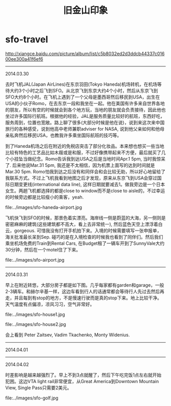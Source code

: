 * sfo-travel
#+TITLE: 旧金山印象

http://xiangce.baidu.com/picture/album/list/c5b8032ed2d3ddcb44337c01600ee300a41f6ef6

-----
2014.03.30

去时飞机JAL(Japan AirLines)在东京羽田(Tokyo Haneda)机场转机，在机场等待大约3个小时之后飞到SFO。从北京飞到东京大约4个小时，然后从东京飞到SFO大约8个小时。在飞机上遇到了一个父母是墨西哥然后移民到USA，出生在USA的小伙子Romo，在去东京一段和我坐在一起。他在美国有许多来自世界各地的朋友，所以有空的时候就会到各个地方玩，当地的朋友就会负责接待，因此他也坐过许多国际行航班。根据他的经验，JAL是服务质量比较好的航班，东西好吃，服务周到，位置也宽敞。路上聊了很多(大部分时候是他在说)，说到来这次来中国旅行的各种感受，说到他高中老师兼职adviser for NASA, 说到他父亲如何和他母亲私奔然后移民USA，也教我许多乘坐国际航班的技巧等。

到了Haneda机场之后在附近的免税店突击了部分化妆品。本来想也想买一些当地比较有特色的工艺品比如木屐或是和服，不过好像携带起来不方便，最后就买了几个小挂坠当做纪念。Romo告诉我到达USA之后是当地时间Apr.1 5pm, 当时我惊呆了. 后来他说Mar.31 5pm, 我还是不太相信，因为机票上面写的达到时间就是Mar.30 5pm. Romo怕我到达之后没有和同伴会和会比较无助，所以好心地留给了我联系方式。不过上飞机我看到地图之后才发现，原来从东京飞到USA会穿过国际日期变更线(international data line), 这样日期就要减去1。做我旁边是一个日本女生。两趟飞机都选择的都是close to window而不是close to aisle的，不过幸运的时候旁边都是比较瘦小的乘客，yeah. 

file:../images/sfo-haneda-airport.jpg

飞机快飞到SFO的时候，那景色着实漂亮。海岸线一侧是蔚蓝的大海，另一侧则是密密麻麻的建筑(这些建筑都不高大，看上去非常统一), 然后蓝色天空上漂浮着白云，gorgeous. 可惜我没有打开手机拍下来。入境的时候需要填写一张申报单，海关批准最长呆到Sep. 碰巧的是在入境检查的时候我也看到了同伴们。然后我们乘坐机场免费的Train到Rental Cars, 在Budget租了一辆车开到了SunnyVale大约30分钟，然后在一个motel住了下来。

file:../images/sfo-airport.jpg

-----
2014.03.31

早上在附近转悠，大部分房子都是如下图。几乎每家都有garden和garage，一般2-3辆车。和赫尔辛基一样，这边车看到行人的话通常都会等待行人先过去然后再走，并且每到有stop的地方，不是慢速行驶而是真的stop下来。地上比较干净。天气温度有点偏凉，凉风习习，空气非常好。

file:../images/sfo-house1.jpg

file:../images/sfo-house2.jpg

会上看到 Peter Zaitsev, Vadim Tkachenko, Monty Widenius.

-----
2014.04.01

-----
2014.04.02

时差影响是越来越强烈了。早上不到3点就醒了，然后下午吃完饭1点左右就开始犯困。这边VTA light rail非常便宜，从Great America到Downtown Mountain View, Single Pass只需要2美元。

file:../images/sfo-golf.jpg

